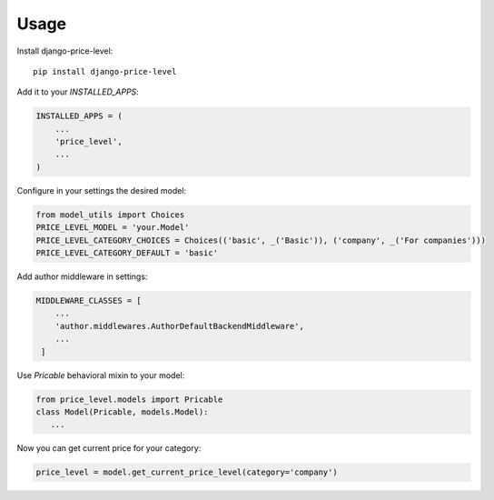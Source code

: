=====
Usage
=====

Install django-price-level::

    pip install django-price-level

Add it to your `INSTALLED_APPS`:

.. code-block:: python

    INSTALLED_APPS = (
        ...
        'price_level',
        ...
    )

Configure in your settings the desired model:

.. code-block:: python

   from model_utils import Choices
   PRICE_LEVEL_MODEL = 'your.Model'
   PRICE_LEVEL_CATEGORY_CHOICES = Choices(('basic', _('Basic')), ('company', _('For companies')))
   PRICE_LEVEL_CATEGORY_DEFAULT = 'basic'

Add author middleware in settings:

.. code-block:: python

  MIDDLEWARE_CLASSES = [
      ...
      'author.middlewares.AuthorDefaultBackendMiddleware',
      ...
   ]

Use `Pricable` behavioral mixin to your model:

.. code-block:: python

   from price_level.models import Pricable
   class Model(Pricable, models.Model):
      ...
   
Now you can get current price for your category:

.. code-block:: python

     price_level = model.get_current_price_level(category='company')
